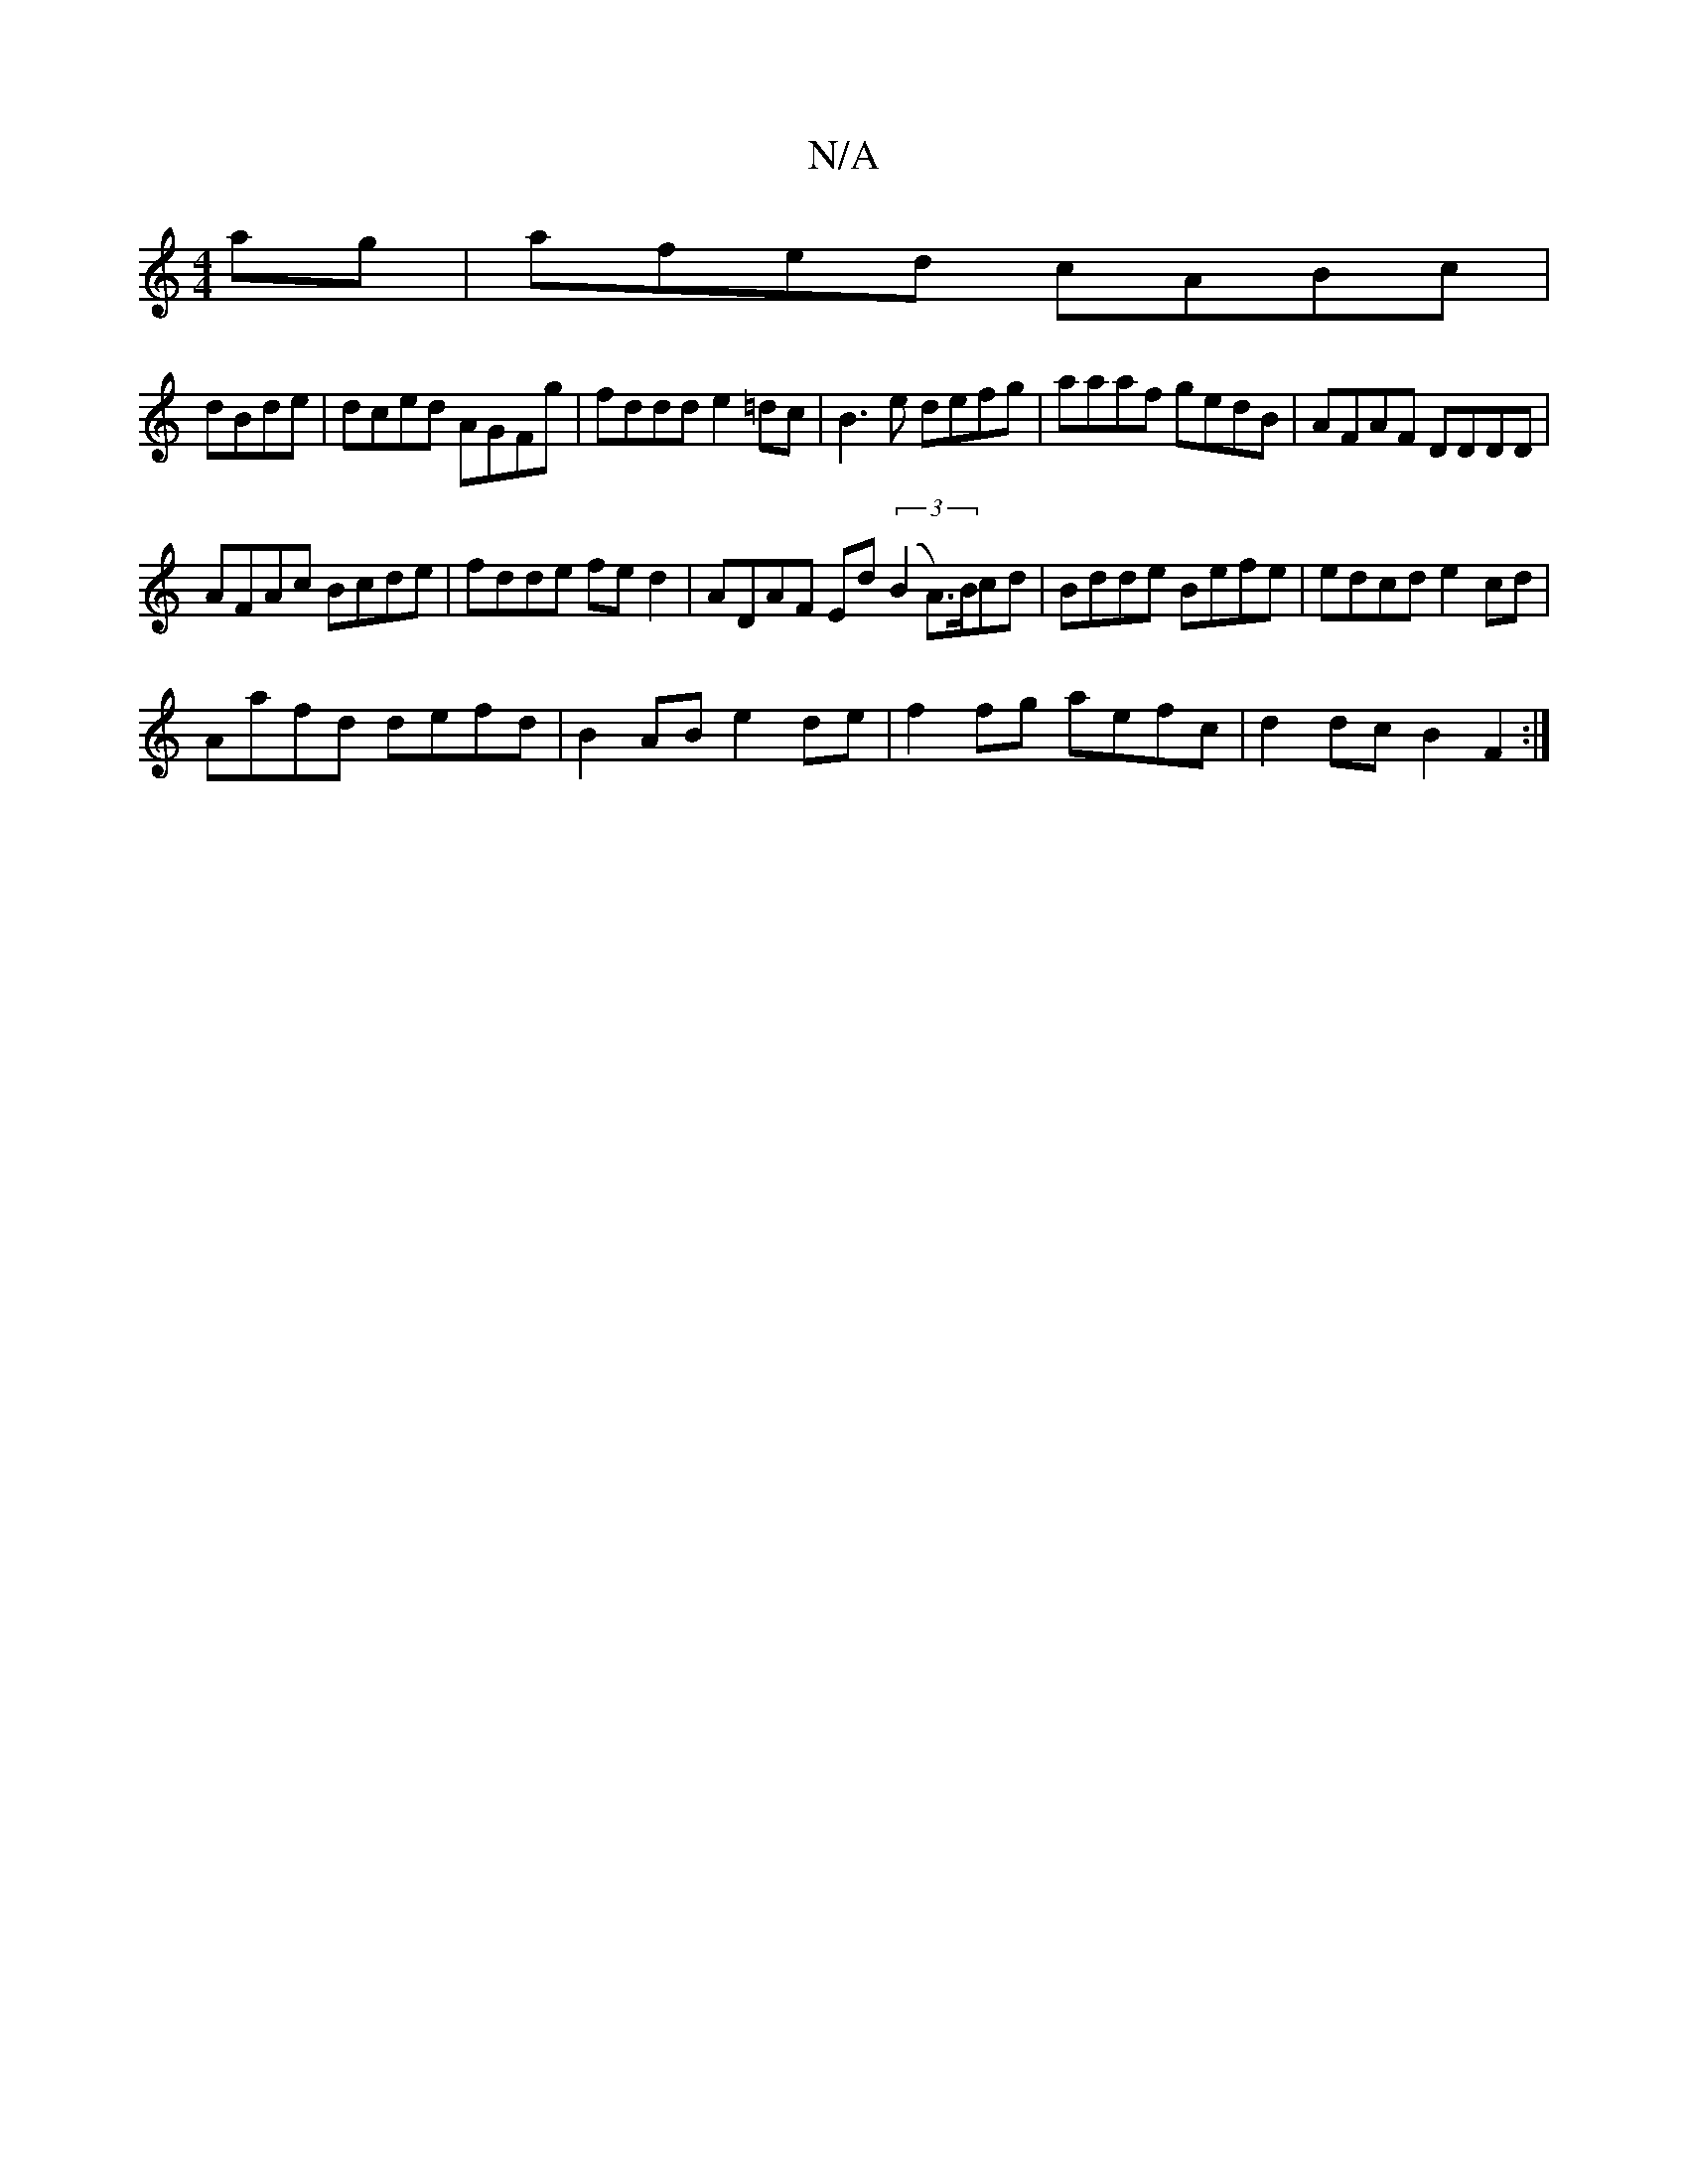 X:1
T:N/A
M:4/4
R:N/A
K:Cmajor
ag|afed cABc|
dBde|dced AGFg|fddd e2=dc|B3e defg|aaaf gedB | AFAF DDDD|
AFAc Bcde|fdde fed2|ADAF Ed (3(B2 A>)Bcd| Bdde Befe|edcd e2cd|
Aafd defd|B2 AB e2 de|f2fg aefc|d2 dc B2 F2:|

|:BAG^F DGAB|Bd~g2